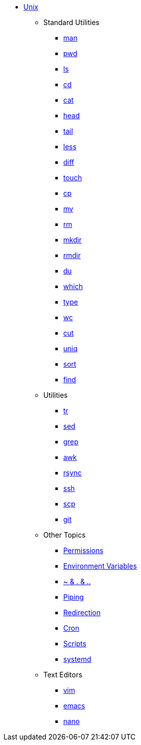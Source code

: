 * xref:introduction.adoc[Unix]

** Standard Utilities
*** xref:man.adoc[man]
*** xref:pwd.adoc[pwd]
*** xref:ls.adoc[ls]
*** xref:cd.adoc[cd]
*** xref:cat.adoc[cat]
*** xref:head.adoc[head]
*** xref:tail.adoc[tail]
*** xref:less.adoc[less]
*** xref:diff.adoc[diff]
*** xref:touch.adoc[touch]
*** xref:cp.adoc[cp]
*** xref:mv.adoc[mv]
*** xref:rm.adoc[rm]
*** xref:mkdir.adoc[mkdir]
*** xref:rmdir.adoc[rmdir]
*** xref:du.adoc[du]
*** xref:which.adoc[which]
*** xref:type.adoc[type]
*** xref:wc.adoc[wc]
*** xref:cut.adoc[cut]
*** xref:uniq.adoc[uniq]
*** xref:sort.adoc[sort]
*** xref:find.adoc[find]

** Utilities
*** xref:tr.adoc[tr]
*** xref:sed.adoc[sed]
*** xref:grep.adoc[grep]
*** xref:awk.adoc[awk]
*** xref:rsync.adoc[rsync]
*** xref:ssh.adoc[ssh]
*** xref:scp.adoc[scp]
*** xref:git.adoc[git]

** Other Topics
*** xref:permissions.adoc[Permissions]
*** xref:environment-variables.adoc[Environment Variables]
*** xref:special-symbols.adoc[~ & . & ..]
*** xref:piping.adoc[Piping]
*** xref:redirection.adoc[Redirection]
*** xref:cron.adoc[Cron]
*** xref:scripts.adoc[Scripts]
*** xref:systemd.adoc[systemd]

** Text Editors
*** xref:vim.adoc[vim]
*** xref:emacs.adoc[emacs]
*** xref:nano.adoc[nano]